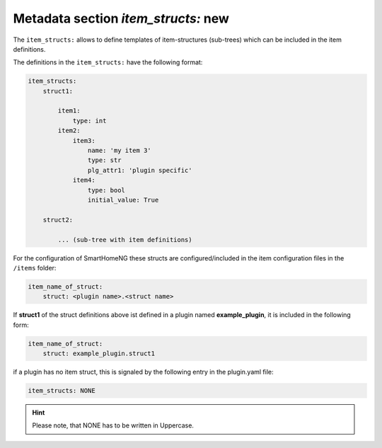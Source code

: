 
.. role:: redsup
.. role:: bluesup

Metadata section `item_structs:` :redsup:`new`
----------------------------------------------

The ``item_structs:`` allows to define templates of item-structures (sub-trees) which can be included in the item
definitions.


The definitions in the ``item_structs:`` have the following format:

.. code:: yaml

    item_structs:
        struct1:

            item1:
                type: int
            item2:
                item3:
                    name: 'my item 3'
                    type: str
                    plg_attr1: 'plugin specific'
                item4:
                    type: bool
                    initial_value: True

        struct2:

            ... (sub-tree with item definitions)


For the configuration of SmartHomeNG these structs are configured/included in the item configuration files in the
``/items`` folder:

.. code:: yaml

   item_name_of_struct:
       struct: <plugin name>.<struct name>



If **struct1** of the struct definitions above ist defined in a plugin named **example_plugin**, it is included in
the following form:

.. code:: yaml

   item_name_of_struct:
       struct: example_plugin.struct1



if a plugin has no item struct, this is signaled by the following entry in the plugin.yaml file:

.. code:: yaml

    item_structs: NONE

.. hint::

    Please note, that NONE has to be written in Uppercase.

